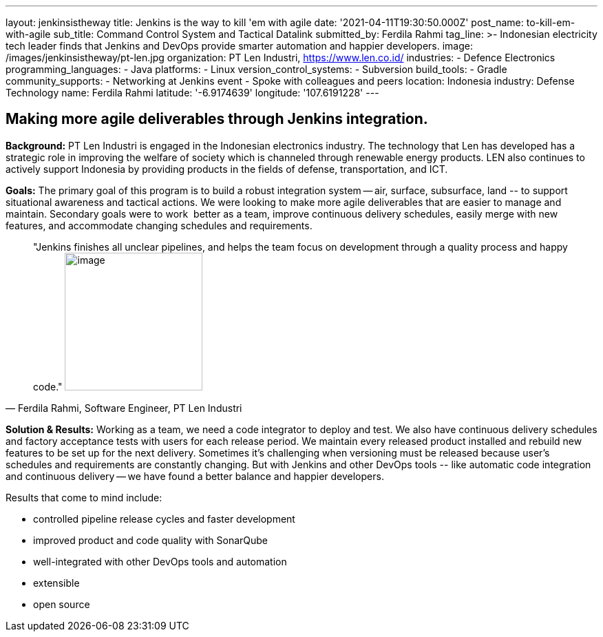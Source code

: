 ---
layout: jenkinsistheway
title: Jenkins is the way to kill 'em with agile
date: '2021-04-11T19:30:50.000Z'
post_name: to-kill-em-with-agile
sub_title: Command Control System and Tactical Datalink
submitted_by: Ferdila Rahmi
tag_line: >-
  Indonesian electricity tech leader finds that Jenkins and DevOps provide
  smarter automation and happier developers.
image: /images/jenkinsistheway/pt-len.jpg
organization: PT Len Industri, https://www.len.co.id/
industries:
  - Defence Electronics
programming_languages:
  - Java
platforms:
  - Linux
version_control_systems:
  - Subversion
build_tools:
  - Gradle
community_supports:
  - Networking at Jenkins event
  - Spoke with colleagues and peers
location: Indonesia
industry: Defense Technology
name: Ferdila Rahmi
latitude: '-6.9174639'
longitude: '107.6191228'
---





== Making more agile deliverables through Jenkins integration.

*Background:* PT Len Industri is engaged in the Indonesian electronics industry. The technology that Len has developed has a strategic role in improving the welfare of society which is channeled through renewable energy products. LEN also continues to actively support Indonesia by providing products in the fields of defense, transportation, and ICT.

*Goals:* The primary goal of this program is to build a robust integration system -- air, surface, subsurface, land -- to support situational awareness and tactical actions. We were looking to make more agile deliverables that are easier to manage and maintain. Secondary goals were to work  better as a team, improve continuous delivery schedules, easily merge with new features, and accommodate changing schedules and requirements.





[.testimonal]
[quote, "Ferdila Rahmi, Software Engineer, PT Len Industri"]
"Jenkins finishes all unclear pipelines, and helps the team focus on development through a quality process and happy code."
image:/images/jenkinsistheway/ferdila.jpeg[image,width=200,height=200]


*Solution & Results:* Working as a team, we need a code integrator to deploy and test. We also have continuous delivery schedules and factory acceptance tests with users for each release period. We maintain every released product installed and rebuild new features to be set up for the next delivery. Sometimes it's challenging when versioning must be released because user's schedules and requirements are constantly changing. But with Jenkins and other DevOps tools -- like automatic code integration and continuous delivery -- we have found a better balance and happier developers.

Results that come to mind include:

* controlled pipeline release cycles and faster development 
* improved product and code quality with SonarQube 
* well-integrated with other DevOps tools and automation
* extensible 
* open source
